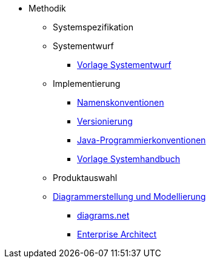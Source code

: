 * Methodik
** Systemspezifikation
** Systementwurf
*** xref:vorlage-systementwurf/master.adoc[Vorlage Systementwurf]
** Implementierung
*** xref:namenskonventionen/master.adoc[Namenskonventionen]
*** xref:versionierung/master.adoc[Versionierung]
*** xref:java-programmierkonventionen/master.adoc[Java-Programmierkonventionen]
*** xref:vorlage-systemhandbuch/master.adoc[Vorlage Systemhandbuch]
** Produktauswahl
** xref:diagrammerstellung/master.adoc[Diagrammerstellung und Modellierung]
*** xref:diagramsnet/master.adoc[diagrams.net]
*** xref:enterprise-architect/master.adoc[Enterprise Architect]
